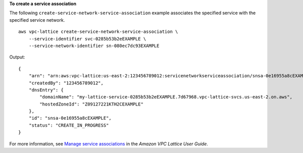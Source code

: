 **To create a service association**

The following ``create-service-network-service-association`` example associates the specified service with the specified service network. ::

    aws vpc-lattice create-service-network-service-association \
        --service-identifier svc-0285b53b2eEXAMPLE \
        --service-network-identifier sn-080ec7dc93EXAMPLE

Output::

    {
        "arn": "arn:aws:vpc-lattice:us-east-2:123456789012:servicenetworkserviceassociation/snsa-0e16955a8cEXAMPLE",
        "createdBy": "123456789012",
        "dnsEntry": {
            "domainName": "my-lattice-service-0285b53b2eEXAMPLE.7d67968.vpc-lattice-svcs.us-east-2.on.aws",
            "hostedZoneId": "Z09127221KTH2CEXAMPLE"
        },
        "id": "snsa-0e16955a8cEXAMPLE",
        "status": "CREATE_IN_PROGRESS"
    }

For more information, see `Manage service associations <https://docs.aws.amazon.com/vpc-lattice/latest/ug/service-network-associations.html#service-network-service-associations>`__ in the *Amazon VPC Lattice User Guide*.

